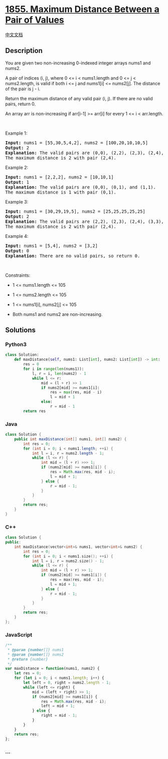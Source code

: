 * [[https://leetcode.com/problems/maximum-distance-between-a-pair-of-values][1855.
Maximum Distance Between a Pair of Values]]
  :PROPERTIES:
  :CUSTOM_ID: maximum-distance-between-a-pair-of-values
  :END:
[[./solution/1800-1899/1855.Maximum Distance Between a Pair of Values/README.org][中文文档]]

** Description
   :PROPERTIES:
   :CUSTOM_ID: description
   :END:

#+begin_html
  <p>
#+end_html

You are given two non-increasing 0-indexed integer arrays nums1​​​​​​
and nums2​​​​​​.

#+begin_html
  </p>
#+end_html

#+begin_html
  <p>
#+end_html

A pair of indices (i, j), where 0 <= i < nums1.length and 0 <= j <
nums2.length, is valid if both i <= j and nums1[i] <= nums2[j]. The
distance of the pair is j - i​​​​.

#+begin_html
  </p>
#+end_html

#+begin_html
  <p>
#+end_html

Return the maximum distance of any valid pair (i, j). If there are no
valid pairs, return 0.

#+begin_html
  </p>
#+end_html

#+begin_html
  <p>
#+end_html

An array arr is non-increasing if arr[i-1] >= arr[i] for every 1 <= i <
arr.length.

#+begin_html
  </p>
#+end_html

#+begin_html
  <p>
#+end_html

 

#+begin_html
  </p>
#+end_html

#+begin_html
  <p>
#+end_html

Example 1:

#+begin_html
  </p>
#+end_html

#+begin_html
  <pre>
  <strong>Input:</strong> nums1 = [55,30,5,4,2], nums2 = [100,20,10,10,5]
  <strong>Output:</strong> 2
  <strong>Explanation:</strong> The valid pairs are (0,0), (2,2), (2,3), (2,4), (3,3), (3,4), and (4,4).
  The maximum distance is 2 with pair (2,4).
  </pre>
#+end_html

#+begin_html
  <p>
#+end_html

Example 2:

#+begin_html
  </p>
#+end_html

#+begin_html
  <pre>
  <strong>Input:</strong> nums1 = [2,2,2], nums2 = [10,10,1]
  <strong>Output:</strong> 1
  <strong>Explanation:</strong> The valid pairs are (0,0), (0,1), and (1,1).
  The maximum distance is 1 with pair (0,1).
  </pre>
#+end_html

#+begin_html
  <p>
#+end_html

Example 3:

#+begin_html
  </p>
#+end_html

#+begin_html
  <pre>
  <strong>Input:</strong> nums1 = [30,29,19,5], nums2 = [25,25,25,25,25]
  <strong>Output:</strong> 2
  <strong>Explanation:</strong> The valid pairs are (2,2), (2,3), (2,4), (3,3), and (3,4).
  The maximum distance is 2 with pair (2,4).
  </pre>
#+end_html

#+begin_html
  <p>
#+end_html

Example 4:

#+begin_html
  </p>
#+end_html

#+begin_html
  <pre>
  <strong>Input:</strong> nums1 = [5,4], nums2 = [3,2]
  <strong>Output:</strong> 0
  <strong>Explanation:</strong> There are no valid pairs, so return 0.
  </pre>
#+end_html

#+begin_html
  <p>
#+end_html

 

#+begin_html
  </p>
#+end_html

#+begin_html
  <p>
#+end_html

Constraints:

#+begin_html
  </p>
#+end_html

#+begin_html
  <ul>
#+end_html

#+begin_html
  <li>
#+end_html

1 <= nums1.length <= 105

#+begin_html
  </li>
#+end_html

#+begin_html
  <li>
#+end_html

1 <= nums2.length <= 105

#+begin_html
  </li>
#+end_html

#+begin_html
  <li>
#+end_html

1 <= nums1[i], nums2[j] <= 105

#+begin_html
  </li>
#+end_html

#+begin_html
  <li>
#+end_html

Both nums1 and nums2 are non-increasing.

#+begin_html
  </li>
#+end_html

#+begin_html
  </ul>
#+end_html

** Solutions
   :PROPERTIES:
   :CUSTOM_ID: solutions
   :END:

#+begin_html
  <!-- tabs:start -->
#+end_html

*** *Python3*
    :PROPERTIES:
    :CUSTOM_ID: python3
    :END:
#+begin_src python
  class Solution:
      def maxDistance(self, nums1: List[int], nums2: List[int]) -> int:
          res = 0
          for i in range(len(nums1)):
              l, r = i, len(nums2) - 1
              while l <= r:
                  mid = (l + r) >> 1
                  if nums2[mid] >= nums1[i]:
                      res = max(res, mid - i)
                      l = mid + 1
                  else:
                      r = mid - 1
          return res
#+end_src

*** *Java*
    :PROPERTIES:
    :CUSTOM_ID: java
    :END:
#+begin_src java
  class Solution {
      public int maxDistance(int[] nums1, int[] nums2) {
          int res = 0;
          for (int i = 0; i < nums1.length; ++i) {
              int l = i, r = nums2.length - 1;
              while (l <= r) {
                  int mid = (l + r) >>> 1;
                  if (nums2[mid] >= nums1[i]) {
                      res = Math.max(res, mid - i);
                      l = mid + 1;
                  } else {
                      r = mid - 1;
                  }
              }
          }
          return res;
      }
  }
#+end_src

*** *C++*
    :PROPERTIES:
    :CUSTOM_ID: c
    :END:
#+begin_src cpp
  class Solution {
  public:
      int maxDistance(vector<int>& nums1, vector<int>& nums2) {
          int res = 0;
          for (int i = 0; i < nums1.size(); ++i) {
              int l = i, r = nums2.size() - 1;
              while (l <= r) {
                  int mid = (l + r) >> 1;
                  if (nums2[mid] >= nums1[i]) {
                      res = max(res, mid - i);
                      l = mid + 1;
                  } else {
                      r = mid - 1;
                  }
              }
          }
          return res;
      }
  };
#+end_src

*** *JavaScript*
    :PROPERTIES:
    :CUSTOM_ID: javascript
    :END:
#+begin_src js
  /**
   * @param {number[]} nums1
   * @param {number[]} nums2
   * @return {number}
   */
  var maxDistance = function(nums1, nums2) {
      let res = 0;
      for (let i = 0; i < nums1.length; i++) {
          let left = 0, right = nums2.length - 1;
          while (left <= right) {
              mid = (left + right) >> 1;
              if (nums2[mid] >= nums1[i]) {
                  res = Math.max(res, mid - i);
                  left = mid + 1;
              } else {
                  right = mid - 1;
              }
          }
      }
      return res;
  };
#+end_src

*** *...*
    :PROPERTIES:
    :CUSTOM_ID: section
    :END:
#+begin_example
#+end_example

#+begin_html
  <!-- tabs:end -->
#+end_html
